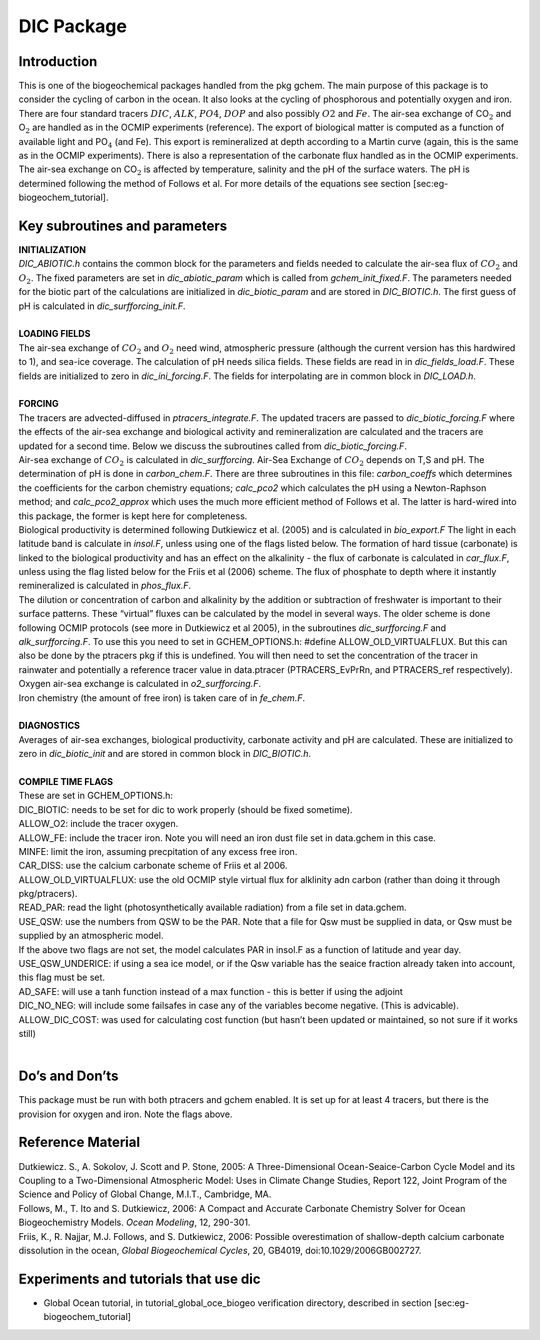 .. _sub_pkg_dic:

DIC Package
-----------

Introduction
~~~~~~~~~~~~

This is one of the biogeochemical packages handled from the pkg gchem.
The main purpose of this package is to consider the cycling of carbon in
the ocean. It also looks at the cycling of phosphorous and potentially
oxygen and iron. There are four standard tracers :math:`DIC`,
:math:`ALK`, :math:`PO4`, :math:`DOP` and also possibly :math:`O2` and
:math:`Fe`. The air-sea exchange of CO\ :math:`_2` and O\ :math:`_2` are
handled as in the OCMIP experiments (reference). The export of
biological matter is computed as a function of available light and
PO\ :math:`_4` (and Fe). This export is remineralized at depth according
to a Martin curve (again, this is the same as in the OCMIP experiments).
There is also a representation of the carbonate flux handled as in the
OCMIP experiments. The air-sea exchange on CO\ :math:`_2` is affected by
temperature, salinity and the pH of the surface waters. The pH is
determined following the method of Follows et al. For more details of
the equations see section [sec:eg-biogeochem\_tutorial].

Key subroutines and parameters
~~~~~~~~~~~~~~~~~~~~~~~~~~~~~~

| **INITIALIZATION**
| *DIC\_ABIOTIC.h* contains the common block for the parameters and
  fields needed to calculate the air-sea flux of :math:`CO_2` and
  :math:`O_2`. The fixed parameters are set in *dic\_abiotic\_param*
  which is called from *gchem\_init\_fixed.F*. The parameters needed for
  the biotic part of the calculations are initialized in
  *dic\_biotic\_param* and are stored in *DIC\_BIOTIC.h*. The first
  guess of pH is calculated in *dic\_surfforcing\_init.F*.
| 
| **LOADING FIELDS**
| The air-sea exchange of :math:`CO_2` and :math:`O_2` need wind,
  atmospheric pressure (although the current version has this hardwired
  to 1), and sea-ice coverage. The calculation of pH needs silica
  fields. These fields are read in in *dic\_fields\_load.F*. These
  fields are initialized to zero in *dic\_ini\_forcing.F*. The fields
  for interpolating are in common block in *DIC\_LOAD.h*.
| 
| **FORCING**
| The tracers are advected-diffused in *ptracers\_integrate.F*. The
  updated tracers are passed to *dic\_biotic\_forcing.F* where the
  effects of the air-sea exchange and biological activity and
  remineralization are calculated and the tracers are updated for a
  second time. Below we discuss the subroutines called from
  *dic\_biotic\_forcing.F*.

| Air-sea exchange of :math:`CO_2` is calculated in *dic\_surfforcing*.
  Air-Sea Exchange of :math:`CO_2` depends on T,S and pH. The
  determination of pH is done in *carbon\_chem.F*. There are three
  subroutines in this file: *carbon\_coeffs* which determines the
  coefficients for the carbon chemistry equations; *calc\_pco2* which
  calculates the pH using a Newton-Raphson method; and
  *calc\_pco2\_approx* which uses the much more efficient method of
  Follows et al. The latter is hard-wired into this package, the former is
  kept here for completeness.

| Biological productivity is determined following Dutkiewicz et al. (2005)
  and is calculated in *bio\_export.F* The light in each latitude band is
  calculate in *insol.F*, unless using one of the flags listed below. The
  formation of hard tissue (carbonate) is linked to the biological
  productivity and has an effect on the alkalinity - the flux of carbonate
  is calculated in *car\_flux.F*, unless using the flag listed below for
  the Friis et al (2006) scheme. The flux of phosphate to depth where it
  instantly remineralized is calculated in *phos\_flux.F*.

| The dilution or concentration of carbon and alkalinity by the addition
  or subtraction of freshwater is important to their surface patterns.
  These “virtual” fluxes can be calculated by the model in several ways.
  The older scheme is done following OCMIP protocols (see more in
  Dutkiewicz et al 2005), in the subroutines *dic\_surfforcing.F* and
  *alk\_surfforcing.F*. To use this you need to set in
  GCHEM\_OPTIONS.h: #define ALLOW\_OLD\_VIRTUALFLUX. But this can also 
  be done by the ptracers pkg if this is undefined.
  You will then need to set the concentration of the tracer in rainwater
  and potentially a reference tracer value in data.ptracer
  (PTRACERS_EvPrRn, and PTRACERS_ref respectively).

| Oxygen air-sea exchange is calculated in *o2\_surfforcing.F*.

| Iron chemistry (the amount of free iron) is taken care of in
  *fe\_chem.F*.
| 
| **DIAGNOSTICS**
| Averages of air-sea exchanges, biological productivity, carbonate
  activity and pH are calculated. These are initialized to zero in
  *dic\_biotic\_init* and are stored in common block in *DIC\_BIOTIC.h*.
| 
| **COMPILE TIME FLAGS**
| These are set in GCHEM\_OPTIONS.h:
| DIC\_BIOTIC: needs to be set for dic to work properly (should be fixed
  sometime).
| ALLOW\_O2: include the tracer oxygen.
| ALLOW\_FE: include the tracer iron. Note you will need an iron dust
  file set in data.gchem in this case.
| MINFE: limit the iron, assuming precpitation of any excess free iron.
| CAR\_DISS: use the calcium carbonate scheme of Friis et al 2006.
| ALLOW\_OLD\_VIRTUALFLUX: use the old OCMIP style virtual flux for
  alklinity adn carbon (rather than doing it through pkg/ptracers).
| READ\_PAR: read the light (photosynthetically available radiation)
  from a file set in data.gchem.
| USE\_QSW: use the numbers from QSW to be the PAR. Note that a file for
  Qsw must be supplied in data, or Qsw must be supplied by an
  atmospheric model.
| If the above two flags are not set, the model calculates PAR in
  insol.F as a function of latitude and year day.
| USE\_QSW\_UNDERICE: if using a sea ice model, or if the Qsw variable
  has the seaice fraction already taken into account, this flag must be
  set.
| AD\_SAFE: will use a tanh function instead of a max function - this is
  better if using the adjoint
| DIC\_NO\_NEG: will include some failsafes in case any of the variables
  become negative. (This is advicable). ALLOW\_DIC\_COST: was used for
  calculating cost function (but hasn’t been updated or maintained, so
  not sure if it works still)
| 

Do’s and Don’ts
~~~~~~~~~~~~~~~

This package must be run with both ptracers and gchem enabled. It is set
up for at least 4 tracers, but there is the provision for oxygen and
iron. Note the flags above.

Reference Material
~~~~~~~~~~~~~~~~~~

| Dutkiewicz. S., A. Sokolov, J. Scott and P. Stone, 2005: A
  Three-Dimensional Ocean-Seaice-Carbon Cycle Model and its Coupling to
  a Two-Dimensional Atmospheric Model: Uses in Climate Change Studies,
  Report 122, Joint Program of the Science and Policy of Global Change,
  M.I.T., Cambridge, MA.
| Follows, M., T. Ito and S. Dutkiewicz, 2006: A Compact and Accurate
  Carbonate Chemistry Solver for Ocean Biogeochemistry Models. *Ocean
  Modeling*, 12, 290-301.
| Friis, K., R. Najjar, M.J. Follows, and S. Dutkiewicz, 2006: Possible
  overestimation of shallow-depth calcium carbonate dissolution in the
  ocean, *Global Biogeochemical Cycles*, 20, GB4019,
  doi:10.1029/2006GB002727.

Experiments and tutorials that use dic
~~~~~~~~~~~~~~~~~~~~~~~~~~~~~~~~~~~~~~

-  Global Ocean tutorial, in tutorial\_global\_oce\_biogeo verification
   directory, described in section [sec:eg-biogeochem\_tutorial]
